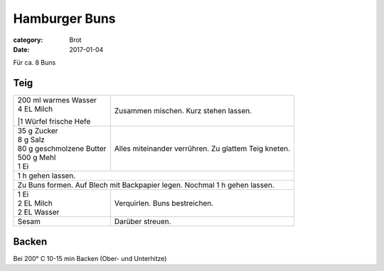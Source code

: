 Hamburger Buns
##############

:category: Brot
:date: 2017-01-04

Für ca. 8 Buns

Teig
====

+-----------------------------+------------------------------------------------------+
|| 200 ml warmes Wasser       | Zusammen mischen. Kurz stehen lassen.                |
|| 4 EL Milch                 |                                                      |
||1 Würfel frische Hefe       |                                                      |
+-----------------------------+------------------------------------------------------+
|| 35 g Zucker                | Alles miteinander verrühren. Zu glattem Teig kneten. |
|| 8 g Salz                   |                                                      |
|| 80 g geschmolzene Butter   |                                                      |
|| 500 g Mehl                 |                                                      |
|| 1 Ei                       |                                                      |
+-----------------------------+------------------------------------------------------+
| 1 h gehen lassen.                                                                  |
+------------------------------------------------------------------------------------+
| Zu Buns formen. Auf Blech mit Backpapier legen. Nochmal 1 h gehen lassen.          |
+-----------------------------+------------------------------------------------------+
|| 1 Ei                       | Verquirlen. Buns bestreichen.                        |
|| 2 EL Milch                 |                                                      |
|| 2 EL Wasser                |                                                      |
+-----------------------------+------------------------------------------------------+
| Sesam                       | Darüber streuen.                                     |
+-----------------------------+------------------------------------------------------+
                                                                                     
                                                                                     
                                                                                     
Backen                                                                               
======                                                                               
                                                                                     
Bei 200° C 10-15 min Backen (Ober- und Unterhitze)                                   
                                                                                     
                                                                                     
